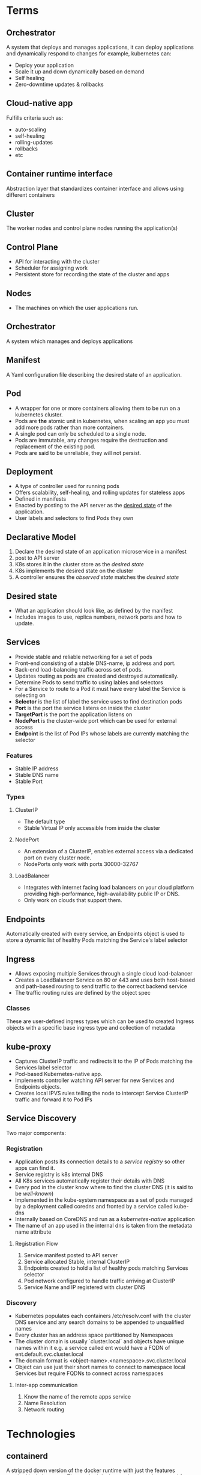 * Terms
** Orchestrator
A system that deploys and manages applications, it can deploy applications and dynamically respond to changes for example, kubernetes can:
 - Deploy your application
 - Scale it up and  down dynamically based on demand
 - Self healing
 - Zero-downtime updates & rollbacks
** Cloud-native app
Fulfills criteria such as:
 - auto-scaling
 - self-healing
 - rolling-updates
 - rollbacks 
 - etc
** Container runtime interface
Abstraction layer that standardizes container interface and allows using different containers
** Cluster
The worker nodes and control plane nodes running the application(s)
** Control Plane
 - API for interacting with the cluster
 - Scheduler for assigning work
 - Persistent store for recording the state of the cluster and apps
** Nodes
 - The machines on which the user applications run.
** Orchestrator
   A system which manages and deploys applications
** Manifest
   A Yaml configuration file describing the desired state of an application.
** Pod
   - A wrapper for one or more containers allowing them to be run on a kubernetes cluster.
   - Pods are *the* atomic unit in kubernetes, when scaling an app you must add more pods rather than more containers.
   - A single pod can only be scheduled to a single node.
   - Pods are immutable, any changes require the destruction and replacement of the existing pod.
   - Pods are said to be unreliable, they will not persist.

** Deployment
 - A type of controller used for running pods
 - Offers scalability, self-healing, and rolling updates for stateless apps
 - Defined in manifests
 - Enacted by posting to the API server as the _desired state_ of the application.
 - User labels and selectors to find Pods they own
** Declarative Model
  1. Declare the desired state of an application microservice in a manifest
  2. post to API server
  3. K8s stores it in the cluster store as the /desired state/
  4. K8s implements the desired state on the cluster
  5. A controller ensures the /observed state/ matches the /desired state/
** Desired state
   - What an application should look like, as defined by the manifest
   - Includes images to use, replica numbers, network ports and how to update.
** Services
  - Provide stable and reliable networking for a set of pods
  - Front-end consisting of a stable DNS-name, ip address and port.
  - Back-end load-balancing traffic across set of pods.
  - Updates routing as pods are created and destroyed automatically.
  - Determine Pods to send traffic to using lables and selectors
  - For a Service to route to a Pod it must have every label the Service is selecting on
  - *Selector* is the list of label the service uses to find destination pods
  - *Port* is the port the service listens on inside the cluster
  - *TargetPort* is the port the application listens on
  - *NodePort* is the cluster-wide port which can be used for external access
  - *Endpoint* is the list of Pod IPs whose labels are currently matching the selector
*** Features
    - Stable IP address
    - Stable DNS name
    - Stable Port
*** Types
**** ClusterIP
     - The default type
     - Stable Virtual IP only accessible from inside the cluster
**** NodePort
     - An extension of a ClusterIP, enables external access via a dedicated port on every cluster node.
     - NodePorts only work with ports 30000-32767
**** LoadBalancer
     - Integrates with internet facing load balancers on your cloud platform providing high-performance, high-availability public IP or DNS.
     - Only work on clouds that support them.
** Endpoints
Automatically created with every service, an Endpoints object is used to store a dynamic list of healthy Pods matching the Service's label selector
** Ingress
   - Allows exposing multiple Services through a single cloud load-balancer
   - Creates a LoadBalancer Service on 80 or 443 and uses both host-based and path-based routing to send traffic to the correct backend service
   - The traffic routing rules are defined by the object spec
*** Classes
    These are user-defined ingress types which can be used to created Ingress objects with a specific base ingress type and collection of metadata
** kube-proxy
   - Captures ClusterIP traffic and redirects it to the IP of Pods matching the Services label selector
   - Pod-based Kubernetes-native app.
   - Implements controller watching API server for new Services and Endpoints objects.
   - Creates local IPVS rules telling the node to intercept Service ClusterIP traffic and forward it to Pod IPs 
** Service Discovery
Two major components:
*** Registration
    - Application posts its connection details to a /service registry/ so other apps can find it.
    - Service registry is k8s internal DNS
    - All K8s services automatically register their details with DNS
    - Every pod in the cluster know where to find the cluster DNS (it is said to be /well-known/)
    - Implemented in the kube-system namespace as a set of pods managed by a deployment called coredns and fronted by a service called kube-dns
    - Internally based on CoreDNS and run as a /kubernetes-native/ application
    - The name of an app used in the internal dns is taken from the metadata name attribute
**** Registration Flow
     1. Service manifest posted to API server
     2. Service allocated Stable, internal ClusterIP
     3. Endpoints created to hold a list of healthy pods matching Services selector
     4. Pod network configured to handle traffic arriving at ClusterIP
     5. Service Name and IP registered with cluster DNS
*** Discovery
    - Kubernetes populates each containers /etc/resolv.conf with the cluster DNS service and any search domains to be appended to unqualified names
    - Every cluster has an address space partitioned by Namespaces
    - The cluster domain is usually `cluster.local` and objects have unique names within it e.g. a service called ent would have a FQDN of ent.default.svc.cluster.local
    - The domain format is <object-name>.<namespace>.svc.cluster.local
    - Object can use just their short names to connect to namespace local Services but require FQDNs to connect across namespaces
**** Inter-app communication
     1. Know the name of the remote apps service
     2. Name Resolution
     3. Network routing
* Technologies 
** containerd
A stripped down version of the docker runtime with just the features required by kubernetes. The sandard docker runtime was deprecated for use with Kubernetes in 1.20
** Control Plane
The central hub of the cluster consisting of one or more control plane nodes
*** API Server
  - The centralised mediator for all communiation between all components.
  - Exposes a rest API that you can POST YAML conf files to.
*** Cluster Store
  - The only stateful part of the control plane
  - Persists the entire configuration and state of the cluster
  - Currently based on etcd
*** Controller Manager
  - Spawns, manages and monitors all independent controllers
*** Controller
  - Monitors cluster components and responds to events
  - Individually responsible for a small subset of cluster intelligence
**** Controller logic:
  1. Obtain desired state
  2. Observe current state
  3. Determine differences
  4. Reconcile differences
*** Scheduler
  - Watches API server for new work tasks and assigns them to healthy worker nodes.
  - The scheduler uses a ranking algorithm to choose the most appropriate node to run the task on.
  - A Task is normally a pod/container.
*** Cloud Controller Manager
    Facilitates integrations with cloud services such as instances, load-balancers and storage.
** Worker Nodes
*** Tasks
  1. Watch the API server for new work assignments
  2. Execute work assignments
  3. Report back to the control plane (via the API server)
*** Components
**** Kubelet
    - The main kubernetes agent (often node and kubelet are used interchangeably)
    - Adding node to a cluster installs the kubelet which registers it and the nodes cpu, memory and storages in the nodes cluster pool.
    - The three tasks above are executed by the kubelet.
**** Container Runtime
     - Performs container-related tasks e.g. pulling images, starting/stopping containers, etc.
**** Kube-proxy
     - Manages local cluster-networking
     - Ensures each node gets its own ip address and implements local rules to handle routing and load balancing of traffic on the pod network.
** Kubernetes DNS
Internal DNS service to enable service discovery.
  - The dns service has a static ip hard-coded into every pod on the cluster, ensuring every container and Pod can locate it and use it for discovery.
  - Cluster DNS is based on the CoreDNS project.
** Pods
 - Pods are almost always deployed via /controllers/
*** Pod Theory
    
    - Pods are the atomic scheduling unit in kubernetes
    - Pods serve as a wrapper around containers that kubernetes is able to recognise and interact with
    - Pods are mortal, they must be totally recreated when destroyed
    - State and data must always be stored outside pod
    - A pod is just an execution environment shared by one or more containers, essentially just a container containing containers
    - Each pod gets a single ip shared by all the containers inside
    - Each pod sits on an internal kubernetes network called the /pod network/
    - Pod deployment is atomic, only once fully deployed will it start servicing requests
    - Pods can be either short or long lived
    - Pods are immutable objects. This means you can't modify them after they're deployed.
    - When a failure occurs or an update is required the pod is simply discarded and replaced
      
**** Features
***** Labels
Let you group pods and associate them with other objects
***** Annotations
Add experimental features and integrations with third party tools
***** Probes
- test the status and health of pods
- Enable advanced scheduling
- updates
***** Affinity & anti-affinity
control where pods run
***** Termination control
Gracefully terminate pods and their contained applications

*** Manifests fields

**** spec.initContainers
This block defines one or more containers that k8s guarantees will run and complete before main app container starts

** Controllers
 - Controllers enable features such as self-healing, scaling, updates & rollbacks
 - Every controller has a PodTemplate which defines the pods it deploys & manages
** Namespaces
   - Divide a cluster into multiple virtual clusters
   - Allow the application of quotas and policies to groups of objects
   - Objects are said to be /namespaced/ (pods, services and deployments)
   - Unless a namespace is explicitly defined for the target object it will be deployed to the default namespace
** Deployments
   - Deploymnets rely heavily on objects called ReplicaSets
   - Each Deployment object manages a single Pod template, however a single deployment _can_ manage multiple replicas of the same Pod.
*** Deployment Theory
     - Deployment is a /controller/ designed for stateless apps.
**** Deployment spec
YAML object describing the desired state of a stateless app
**** Deployment controller
This implements and manages the spec, it is highly-available and runs in the background constantly monitoring the app and reconciling the observed state with the desired state.

*** Rolling Updates
    - zero-downtime rolling updates are a key feature of deployments, however they require both loose coupling via aAPIs and backwards _and_ forwards compatibility
    - All microservices in an app should be decoupled and only communicate through well-defined APIs
    - Once a rollout is complete, the original ReplicaSet is wound down and no longer manages any pods, however it's configuration still exists on the cluster in case of a rollback.
      
*** spec
    - No. of Pod replicas
    - Images to use for Pods containers
    - Ports to expose
    - How to perform rolling updates

** Service
   - Allow access of apps from outside the cluster

** ReplicaSets
 - These represent an intermediate level between Deployments and Pods
 - Replaces failed pods (self healing)
 - Adds or removes pods depending on increased/decreased load (scaling)
** Storage
   - All types of storage are referred to as volumes when exposed on kubernetes
   - Storage plugins are called provisioners in kubernetes
     
*** RetainPolicy
    Tells K8s how to deal with a PV released by its PVC
**** Delete
     Removes not only the PV but also the associated storage resource on the external storage system
**** Retain
     Keep both the PV and the underlying storage resource

*** Container Storage Interface (CSI)
    - Standards-based storage interface providing uniform kubernetes access.

*** Persistent Storage Subsystem
**** PersistentVolumes (PV)
     - Mapped to external storage assets
**** PersistentVolumeClaims (PVC)
     - Tickets authorising pods to use PVs
**** StorageClasses (SC)
     - Allow creation of PVs in response to PVCs
     - Define different classes/tiers of storage e.g. fast-storage and slow-storage
     - the `provisioner` field tells kubernetes which plugin to use
     - Immutable
     - metadata.name needs to be meaningful
     - Plugin-specific values are given in the parameters block.
     - Each storage class relates to only a single type of storage on a single backend
***** Workflow
      1. Get a storage backend
      2. Create cluster
      3. Install & configure the CSI storage plugin
      4. Create one or more StorageClasses
      5. Deploy Pods and PVCs referencing the above StorageClasses
*** Access Modes
**** ReadWriteOnce (RWO)
     Defines a PV that can only be bound as RW by a single PVC.
**** ReadWriteMany (RWM)
     - Bindable as RW by multiple PVCs.
     - Usually only supported by file and object storage such as NFS.
**** ReadOnlyMany (ROM)
** ConfigMap
   - Used to store non-sensitive config information
*** Examples:
    - Environment variables
    - Config files
    - Hostnames
    - Service ports
    - Accounts names

* Config
** kubeconfig file
 - Usually found in '~/.kube/config'
   Contains definitions for 3 objects
*** Clusters
A list of all the clusters that kubectl knows about
*** Users
A list of users and their credentials
*** Contexts
Groups of clusters and users under a friendly name.

* Requirements
There are three features an app must have to be run on a cluster:
  1. Packaged as a container
  2. Wrapped in a pod
  3. Deployed via a declarative manifest file
* Deployment process 
  1. Create Manifest
  2. Post to API server (using kubectl)
  3. K8s sends it to the identified controller (usually the /deployments controller/)
  4. K8s records the config in the cluster store as part of the desired state.
  5. Any required work tasks are scheduled to cluster work nodes.
  6. Controllers run as background reconciliation loops monitoring the cluster state.
* Useful Commands
** Examining pods
kubectl get pods
kubectl describe pods
kubectl logs // get the logs from a specific pod
** Running commands in pods
kubectl exec <pod> -- <command> // basically like docker exec, not the dual hyphen between pod and command

If running a shell make sure you add the -it flags to make the session interactive and redirect STDIN and STDOUT to your shell respectively.
** Pause a rollout in progress
kubectl rollout pause deploy <deployment-name>
*** And restart it 
kubectl rollout resume deploy <deployment-name>

* Hierarchy
 - Application - your app
   - Containers - packages application and dependencies
     - Pods - Enable kubernetes to run containers and co-scheduling etc.
       - ReplicaSets - Manage Pods & enable self healing and scaling
	 - Deployments - Manage ReplicaSets and add rollouts and rollbacks

* Examples
** kubeconfig file
  - A single cluster called shield, as single user called charlie, and a single context called director.
  - The director context combines the charlie user and the shield cluster and is also set as the default context
    #+begin_src yaml
      apiVersion: v1
      kind: Config
      clusters:
	- cluster:
	    certificate-autority: /home/zenobia/.minikube/ca.crt
	    server: https://192.168.1.77:8443
	    name: shield
      users:
	- name: charlie
	  user:
	    client-certificate: /home/zenobia/.minikube/client.crt
	    client-key: /home/zenobia/.minikube/client.key
      contexts:
	- context:
	    cluster: shield
	    user: charlie
	  name: director
      current-context: director
    #+end_src
** pod
#+begin_src yaml
apiVersion: v1 # The schema version to use when creating the object
kind: Pod # This tells k8s the type of object being defined, in this case, a pod.
metadata:
  name: hello-pod
  labels:
    zone: prod
    version: v1
spec: # This section defines the containers the pod will run and is called the pod template
  containers:
  - name: hello-ctr
    image: nigelpoulton/k8sbook:latest
    ports:
    - containerPort: 8080
#+end_src
